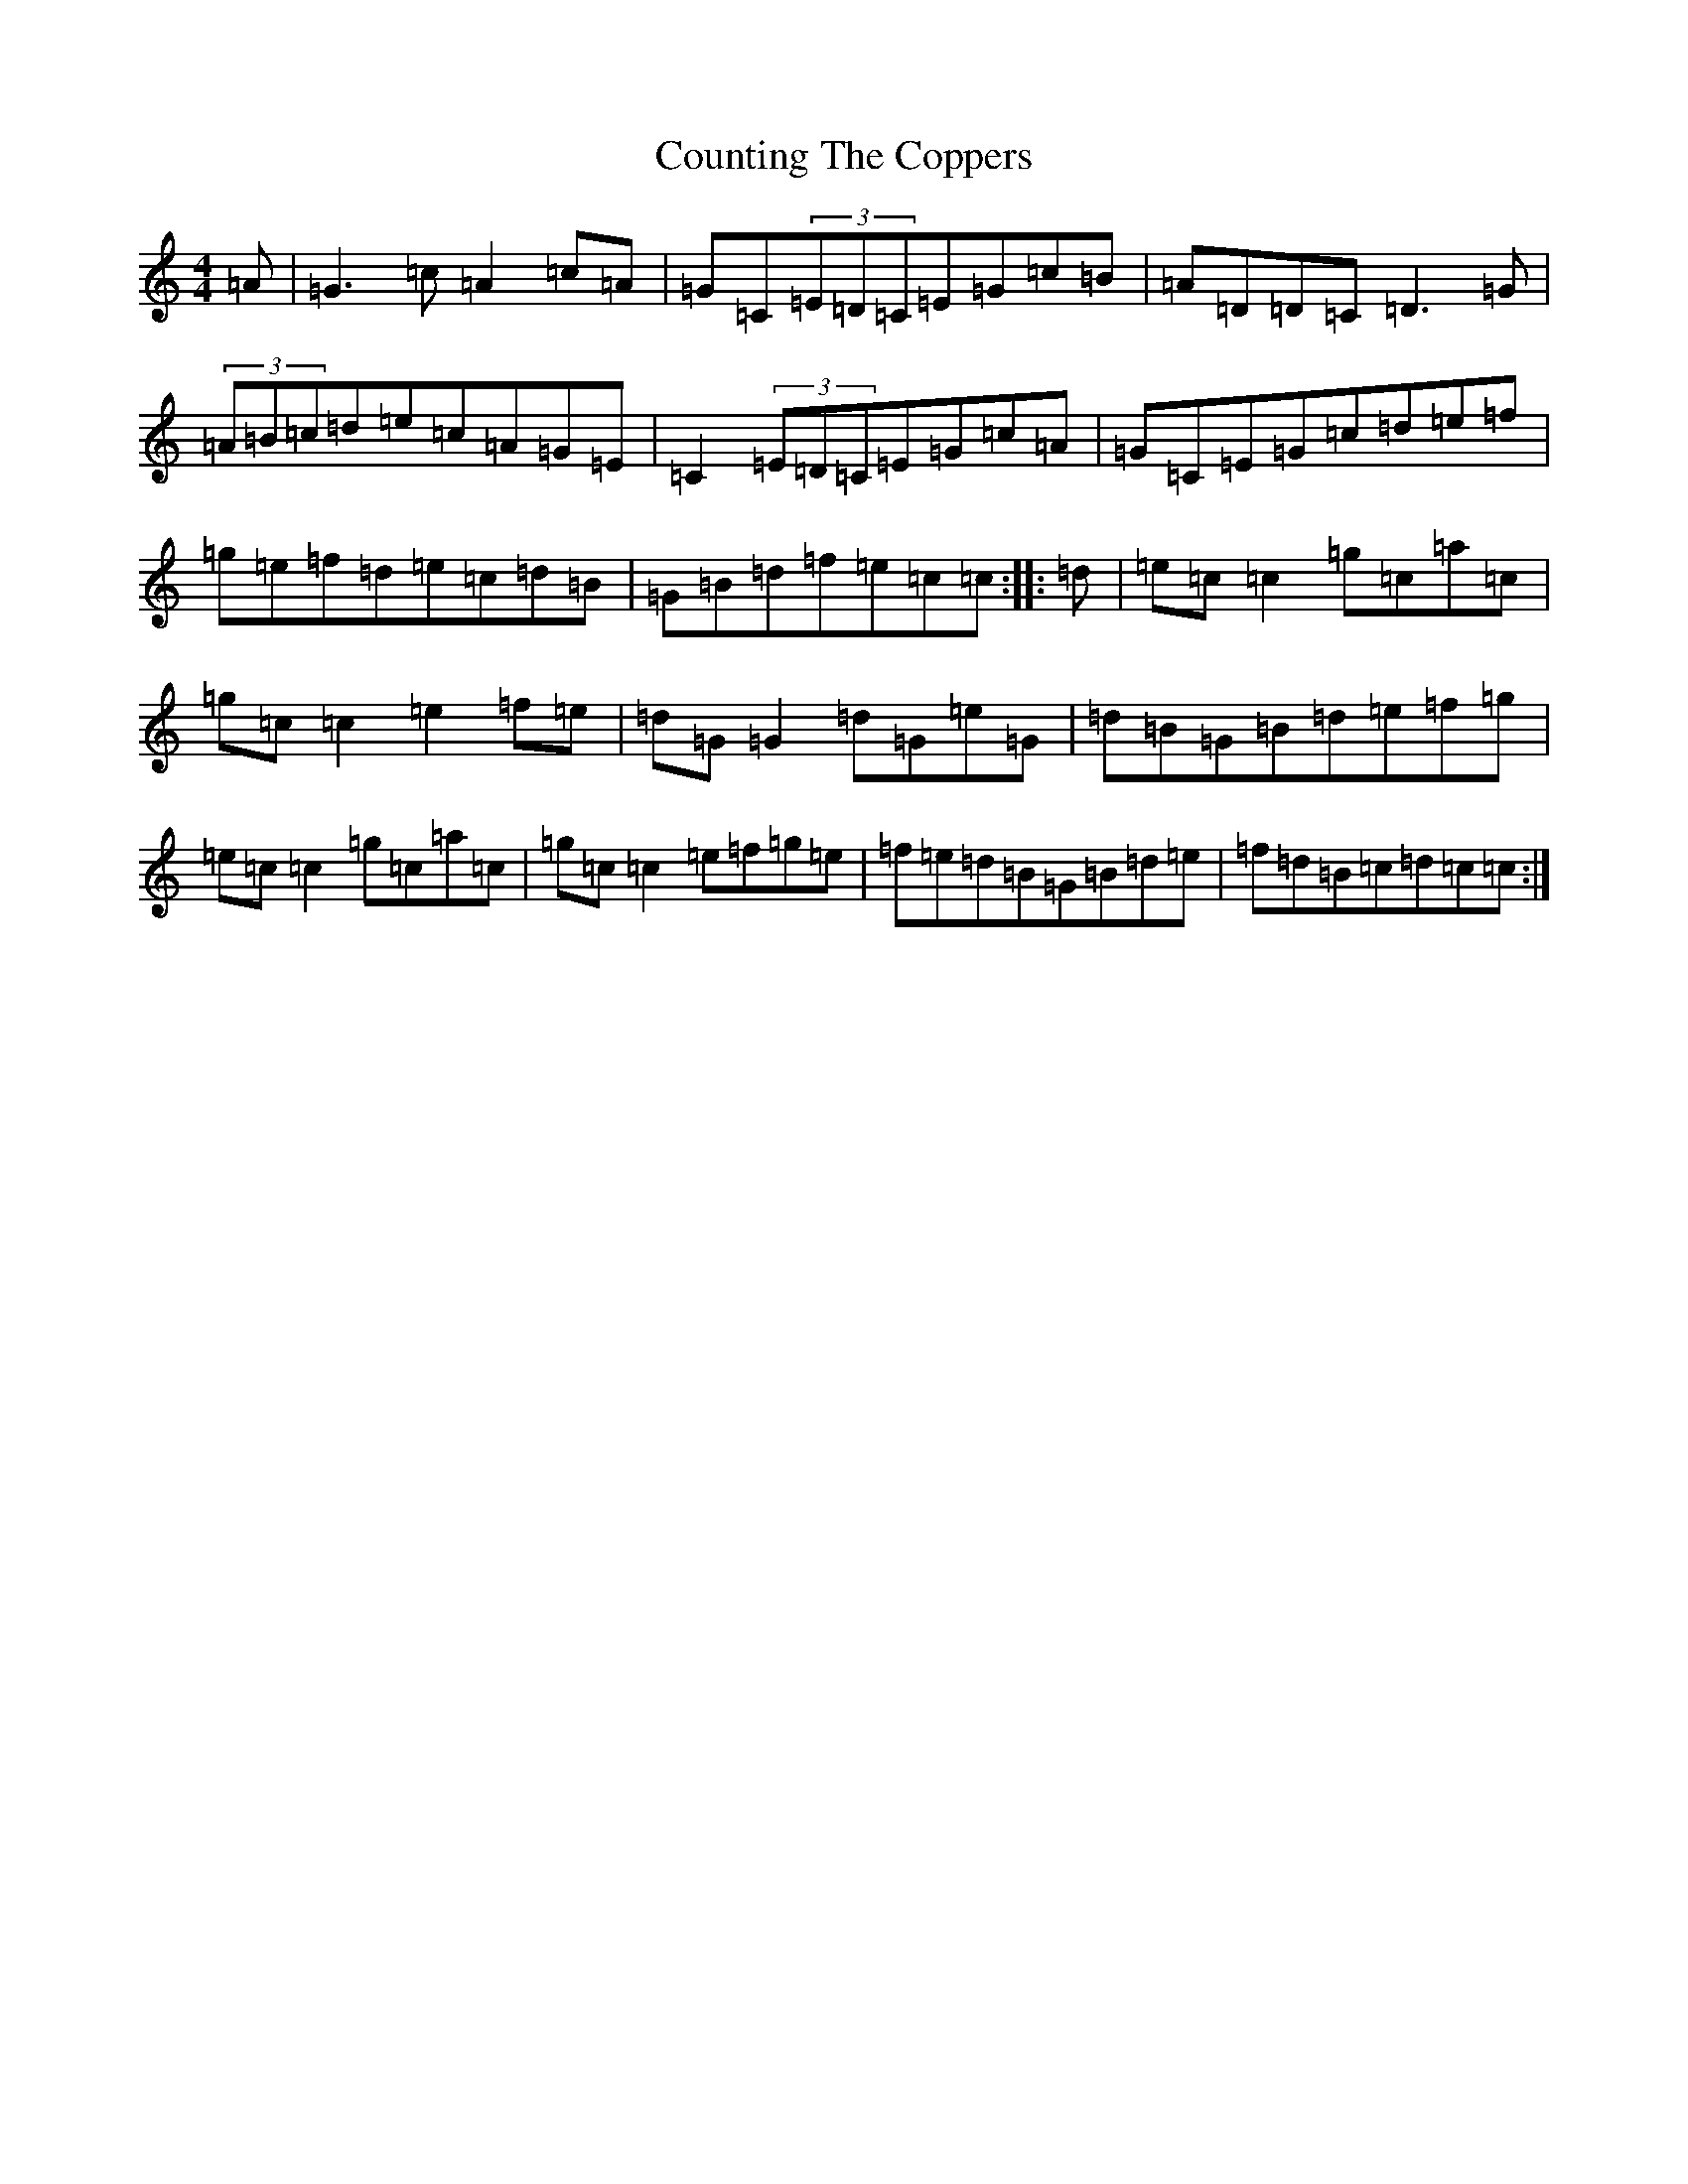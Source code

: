 X: 4294
T: Counting The Coppers
S: https://thesession.org/tunes/6872#setting23254
R: reel
M:4/4
L:1/8
K: C Major
=A|=G3=c=A2=c=A|=G=C(3=E=D=C=E=G=c=B|=A=D=D=C=D3=G|(3=A=B=c=d=e=c=A=G=E|=C2(3=E=D=C=E=G=c=A|=G=C=E=G=c=d=e=f|=g=e=f=d=e=c=d=B|=G=B=d=f=e=c=c:||:=d|=e=c=c2=g=c=a=c|=g=c=c2=e2=f=e|=d=G=G2=d=G=e=G|=d=B=G=B=d=e=f=g|=e=c=c2=g=c=a=c|=g=c=c2=e=f=g=e|=f=e=d=B=G=B=d=e|=f=d=B=c=d=c=c:|